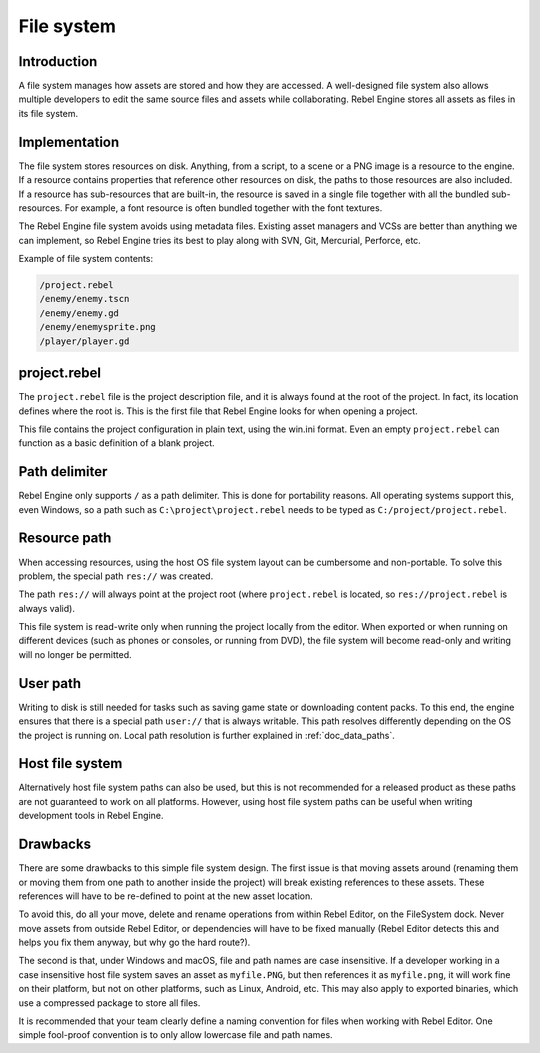 .. _doc_filesystem:

File system
===========

Introduction
------------

A file system manages how assets are stored and how they are accessed.
A well-designed file system also allows multiple developers to edit the
same source files and assets while collaborating. Rebel Engine stores
all assets as files in its file system.

Implementation
--------------

The file system stores resources on disk. Anything, from a script, to a scene or a
PNG image is a resource to the engine. If a resource contains properties
that reference other resources on disk, the paths to those resources are also
included. If a resource has sub-resources that are built-in, the resource is
saved in a single file together with all the bundled sub-resources. For
example, a font resource is often bundled together with the font textures.

The Rebel Engine file system avoids using metadata files. Existing asset managers and VCSs 
are better than anything we can implement, so Rebel Engine tries its best to play along 
with SVN, Git, Mercurial, Perforce, etc.

Example of file system contents:

.. code-block:: none

    /project.rebel
    /enemy/enemy.tscn
    /enemy/enemy.gd
    /enemy/enemysprite.png
    /player/player.gd

project.rebel
-------------

The ``project.rebel`` file is the project description file, and it is always found 
at the root of the project. In fact, its location defines where the root is. This
is the first file that Rebel Engine looks for when opening a project.

This file contains the project configuration in plain text, using the win.ini
format. Even an empty ``project.rebel`` can function as a basic definition of 
a blank project.

Path delimiter
--------------

Rebel Engine only supports ``/`` as a path delimiter. This is done for
portability reasons. All operating systems support this, even Windows,
so a path such as ``C:\project\project.rebel`` needs to be typed as
``C:/project/project.rebel``.

Resource path
-------------

When accessing resources, using the host OS file system layout can be
cumbersome and non-portable. To solve this problem, the special path
``res://`` was created.

The path ``res://`` will always point at the project root (where
``project.rebel`` is located, so ``res://project.rebel`` is always
valid).

This file system is read-write only when running the project locally from
the editor. When exported or when running on different devices (such as
phones or consoles, or running from DVD), the file system will become
read-only and writing will no longer be permitted.

User path
---------

Writing to disk is still needed for tasks such as saving game state or 
downloading content packs. To this end, the engine ensures that there is a
special path ``user://`` that is always writable. This path resolves 
differently depending on the OS the project is running on. Local path 
resolution is further explained in :ref:`doc_data_paths`.

Host file system
----------------

Alternatively host file system paths can also be used, but this is not recommended
for a released product as these paths are not guaranteed to work on all platforms.
However, using host file system paths can be useful when writing development
tools in Rebel Engine.

Drawbacks
---------

There are some drawbacks to this simple file system design. The first issue is that
moving assets around (renaming them or moving them from one path to another inside
the project) will break existing references to these assets. These references will
have to be re-defined to point at the new asset location.

To avoid this, do all your move, delete and rename operations from within Rebel Editor, on 
the FileSystem dock. Never move assets from outside Rebel Editor, or dependencies will have 
to be fixed manually (Rebel Editor detects this and helps you fix them anyway, but why
go the hard route?).

The second is that, under Windows and macOS, file and path names are case insensitive.
If a developer working in a case insensitive host file system saves an asset as ``myfile.PNG``,
but then references it as ``myfile.png``, it will work fine on their platform, but not
on other platforms, such as Linux, Android, etc. This may also apply to exported binaries,
which use a compressed package to store all files.

It is recommended that your team clearly define a naming convention for files when
working with Rebel Editor. One simple fool-proof convention is to only allow lowercase
file and path names.
